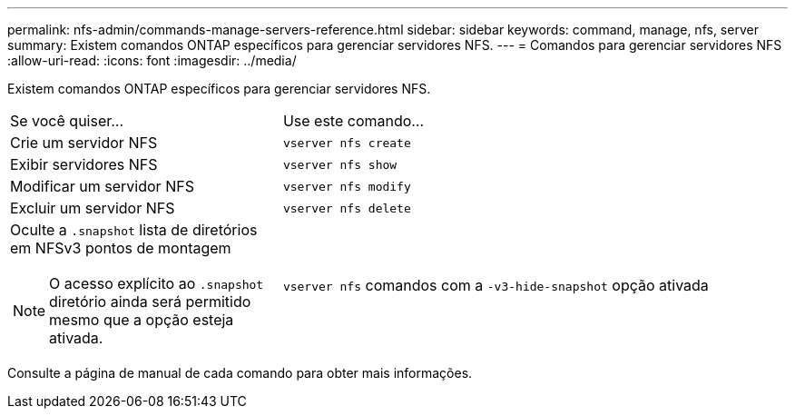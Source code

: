 ---
permalink: nfs-admin/commands-manage-servers-reference.html 
sidebar: sidebar 
keywords: command, manage, nfs, server 
summary: Existem comandos ONTAP específicos para gerenciar servidores NFS. 
---
= Comandos para gerenciar servidores NFS
:allow-uri-read: 
:icons: font
:imagesdir: ../media/


[role="lead"]
Existem comandos ONTAP específicos para gerenciar servidores NFS.

[cols="35,65"]
|===


| Se você quiser... | Use este comando... 


 a| 
Crie um servidor NFS
 a| 
`vserver nfs create`



 a| 
Exibir servidores NFS
 a| 
`vserver nfs show`



 a| 
Modificar um servidor NFS
 a| 
`vserver nfs modify`



 a| 
Excluir um servidor NFS
 a| 
`vserver nfs delete`



 a| 
Oculte a `.snapshot` lista de diretórios em NFSv3 pontos de montagem

[NOTE]
====
O acesso explícito ao `.snapshot` diretório ainda será permitido mesmo que a opção esteja ativada.

==== a| 
`vserver nfs` comandos com a `-v3-hide-snapshot` opção ativada

|===
Consulte a página de manual de cada comando para obter mais informações.

